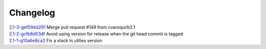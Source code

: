 Changelog
=========


| `2.1-3-gef594d291 <https://github.com/opensvc/opensvc/commit/ef594d291a4645026fa6e787542d84174d3e2f70>`_ Merge pull request #149 from cvaroqui/b2.1
| `2.1-2-gcfb8d53df <https://github.com/opensvc/opensvc/commit/cfb8d53dfe55c61a1cb50fa25fab027d75cc72a6>`_ Avoid using version for release when the git head commit is tagged
| `2.1-1-g10a6e8ca3 <https://github.com/opensvc/opensvc/commit/10a6e8ca3704c1df966f41d4cfe3099c1e3fef77>`_ Fix a stack in utilies.version

